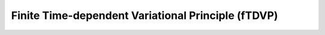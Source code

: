 Finite Time-dependent Variational Principle (fTDVP)
===================================================

.. autosummary::
    :toctree: _autosummary

    tnpy.finite_tdvp.FiniteTDVP
